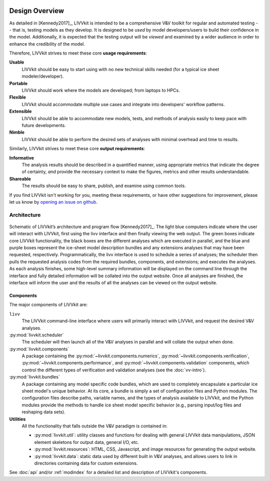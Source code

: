 .. figure:: _static/livvkit.png
    :width: 400px
    :align: center
    :alt: LIVVkit

Design Overview
###############

As detailed in [Kennedy2017]_, LIVVkit is intended to be a comprehensive V&V toolkit for regular and
automated testing -- that is, testing models as they develop. It is designed to be *used* by model
developers/users to build their confidence in the model. Additionally, it is expected that the
testing output will be *viewed* and examined by a wider audience in order to enhance the credibility
of the model. 

Therefore, LIVVkit strives to meet these core **usage requirements**:

**Usable**
  LIVVkit should be easy to start using with no new technical skills needed (for a typical ice sheet
  modeler/developer). 

**Portable**
  LIVVkit should work where the models are developed; from laptops to HPCs. 

**Flexible**
  LIVVkit should accommodate multiple use cases and integrate into developers' workflow patterns.

**Extensible**
  LIVVkit should be able to accommodate new models, tests, and methods of analysis easily to keep
  pace with future developments.

**Nimble**
  LIVVkit should be able to perform the desired sets of analyses with minimal overhead and time to
  results.

Similarly, LIVVkit strives to meet these core **output requirements**:

**Informative**
  The analysis results should be described in a quantified manner, using appropriate metrics that
  indicate the degree of certainty, *and* provide the necessary context to make the figures, metrics
  and other results understandable.

**Shareable**
  The results should be easy to share, publish, and examine using common tools. 

If you find LIVVkit isn't working for you, meeting these requirements, or have other suggestions for
improvement, please let us know by `opening an issue on github
<https://github.com/livvkit/livvkit/issues>`__.


Architecture
============
.. figure:: _static/layout.png
    :align: center
    :alt: Schematic of LIVVkit's architecture and program flow.

    Schematic of LIVVkit’s architecture and program flow [Kennedy2017]_. The light blue computers
    indicate where the user will interact with LIVVkit, first using the livv interface and then
    finally viewing the web output. The green boxes indicate core LIVVkit functionality, the black
    boxes are the different analyses which are executed in parallel, and the blue and purple boxes
    represent the ice-sheet model description bundles and any extensions analyses that may have been
    requested, respectively. Programmatically, the livv interface is used to schedule a series of
    analyses; the scheduler then pulls the requested analysis codes from the required bundles,
    components, and extensions; and executes the analyses. As each analysis finishes, some
    high-level summary information will be displayed on the command line through the interface and
    fully detailed information will be collated into the output website. Once all analyses are
    finished, the interface will inform the user and the results of all the analyses can be viewed
    on the output website.


Components
----------

The major components of LIVVkit are: 

``livv``
  The LIVVkit command-line interface where users will primarily interact with LIVVkit, and request
  the desired V&V analyses. 

:py:mod:`livvkit.scheduler`
  The scheduler will then launch all of the V&V analyses in parallel and will collate the output
  when done.

:py:mod:`livvkit.components`
  A package containing the 
  :py:mod:`~livvkit.components.numerics`,
  :py:mod:`~livvkit.components.verification`,
  :py:mod:`~livvkit.components.performance`, and 
  :py:mod:`~livvkit.components.validation` components, which control the different types of
  verification and validation analyses (see the :doc:`vv-intro`). 
  
:py:mod:`livvkit.bundles`
  A package containing any model specific code bundles, which are used to completely encapsulate a
  particular ice sheet model's unique behavior. At its core, a bundle is simply a set of
  configuration files and Python modules. The configuration files describe paths, variable names,
  and the types of analysis available to LIVVkit, and the Python modules provide the methods to
  handle ice sheet model specific behavior (e.g., parsing input/log files and reshaping data
  sets).

**Utilities**
  All the functionality that falls outside the V&V paradigm is contained in:

  - :py:mod:`livvkit.util`: utility classes and functions for dealing with general LIVVkit data
    manipulations, JSON element skeletons for output data, general I/O, etc. 

  - :py:mod:`livvkit.resources`: HTML, CSS, Javascript, and image resources for generating the
    output website.

  - :py:mod:`livvkit.data`: static data used by different built in V&V analyses, and allows users to
    link in directories containing data for custom extensions. 
  

See :doc:`api` and/or :ref:`modindex` for a detailed list and description of LIVVkit's components.

